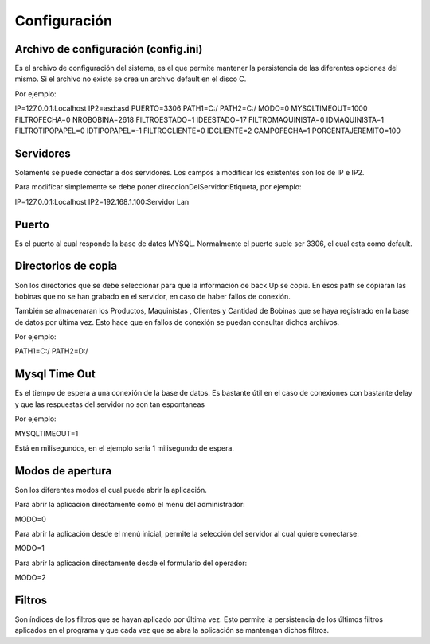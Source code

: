﻿======================
Configuración
======================

************************************
Archivo de configuración (config.ini)
************************************

Es el archivo de configuración del sistema, es el que permite mantener la persistencia de las diferentes opciones del mismo. Si el archivo no existe se crea un archivo default en el disco C.

Por ejemplo:

IP=127.0.0.1:Localhost
IP2=asd:asd
PUERTO=3306
PATH1=C:/
PATH2=C:/
MODO=0
MYSQLTIMEOUT=1000
FILTROFECHA=0
NROBOBINA=2618
FILTROESTADO=1
IDEESTADO=17
FILTROMAQUINISTA=0
IDMAQUINISTA=1
FILTROTIPOPAPEL=0
IDTIPOPAPEL=-1
FILTROCLIENTE=0
IDCLIENTE=2
CAMPOFECHA=1
PORCENTAJEREMITO=100


********************************
Servidores
********************************

Solamente se puede conectar a dos servidores. Los campos a modificar los existentes son los de IP e IP2.

Para modificar simplemente se debe poner direccionDelServidor:Etiqueta, por ejemplo:

IP=127.0.0.1:Localhost
IP2=192.168.1.100:Servidor Lan


********************************
Puerto
********************************

Es el puerto al cual responde la base de datos MYSQL. Normalmente el puerto suele ser 3306, el cual esta como default.

********************************
Directorios de copia
********************************

Son los directorios que se debe seleccionar para que la información de back Up se copia. En esos path se copiaran las bobinas que no se han grabado en el servidor, en caso de haber fallos de conexión.

También se almacenaran los Productos, Maquinistas , Clientes y Cantidad de Bobinas que se haya registrado en la base de datos por última vez. Esto hace que en fallos de conexión se puedan consultar dichos archivos.

Por ejemplo:

PATH1=C:/
PATH2=D:/

********************************
Mysql Time Out
********************************

Es el tiempo de espera a una conexión de la base de datos. Es bastante útil en el caso de conexiones con bastante delay y que las respuestas del servidor no son tan espontaneas

Por ejemplo:

MYSQLTIMEOUT=1

Está en milisegundos, en el ejemplo seria 1 milisegundo de espera.

********************************
Modos de apertura
********************************

Son los diferentes modos el cual puede abrir la aplicación.

Para abrir la aplicacion directamente como el menú del administrador:

MODO=0 

Para abrir la aplicación desde el menú inicial, permite la selección del servidor al cual quiere conectarse:

MODO=1

.. image:: /Imagenes/Programa/Menu/1.png


Para abrir la aplicación directamente desde el formulario del operador:

MODO=2

********************************
Filtros
********************************

Son índices de los filtros que se hayan aplicado por última vez. Esto permite la persistencia de los últimos filtros aplicados en el programa y que cada vez que se abra la aplicación se mantengan dichos filtros.
